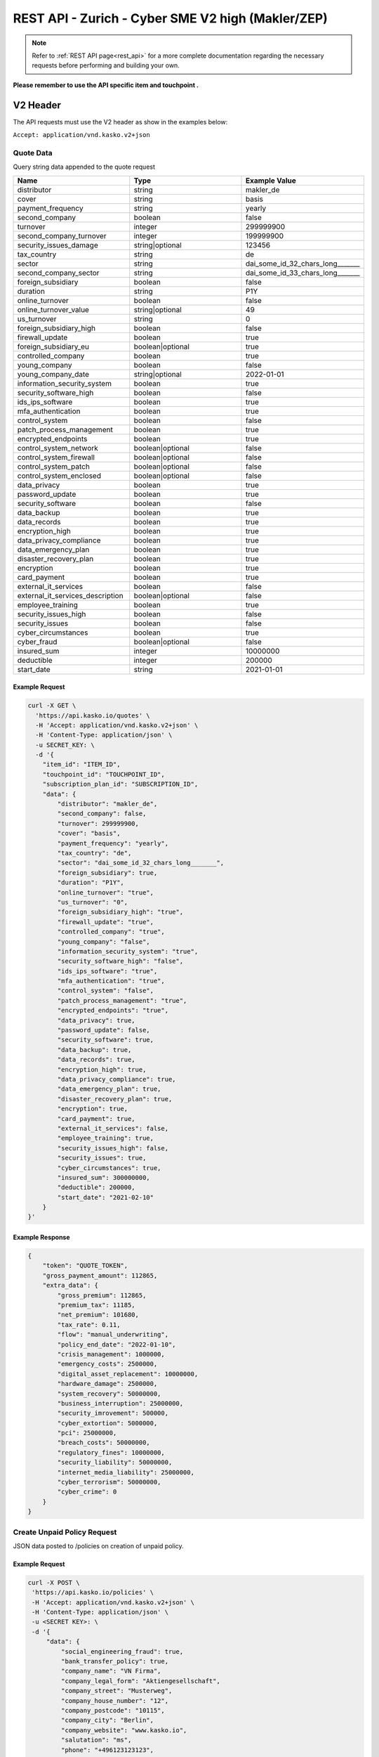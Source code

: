 REST API - Zurich - Cyber SME V2 high (Makler/ZEP)
=================================================

.. note::  Refer to :ref:`REST API page<rest_api>` for a more complete documentation regarding the necessary requests before performing and building your own.

**Please remember to use the API specific item and touchpoint .**

V2 Header
----------

The API requests must use the V2 header as show in the examples below:

``Accept: application/vnd.kasko.v2+json``

Quote Data
^^^^^^^^^^
Query string data appended to the quote request

.. csv-table::
   :header: "Name", "Type", "Example Value"
   :widths: 20, 20, 20

   "distributor", "string", "makler_de"
   "cover", "string", "basis"
   "payment_frequency", "string", "yearly"
   "second_company", "boolean", "false"
   "turnover", "integer", "299999900"
   "second_company_turnover", "integer", "199999900"
   "security_issues_damage", "string|optional", "123456"
   "tax_country", "string", "de"
   "sector", "string", "dai_some_id_32_chars_long_______"
   "second_company_sector", "string", "dai_some_id_33_chars_long_______"
   "foreign_subsidiary", "boolean", "false"
   "duration", "string", "P1Y"
   "online_turnover", "boolean", "false"
   "online_turnover_value", "string|optional", "49"
   "us_turnover", "string", "0"
   "foreign_subsidiary_high", "boolean", "false"
   "firewall_update", "boolean", "true"
   "foreign_subsidiary_eu", "boolean|optional", "true"
   "controlled_company", "boolean", "true"
   "young_company", "boolean", "false"
   "young_company_date", "string|optional", "2022-01-01"
   "information_security_system", "boolean", "true"
   "security_software_high", "boolean", "false"
   "ids_ips_software", "boolean", "true"
   "mfa_authentication", "boolean", "true"
   "control_system", "boolean", "false"
   "patch_process_management", "boolean", "true"
   "encrypted_endpoints", "boolean", "true"
   "control_system_network", "boolean|optional", "false"
   "control_system_firewall", "boolean|optional", "false"
   "control_system_patch", "boolean|optional", "false"
   "control_system_enclosed", "boolean|optional", "false"
   "data_privacy", "boolean", "true"
   "password_update", "boolean", "true"
   "security_software", "boolean", "false"
   "data_backup", "boolean", "true"
   "data_records", "boolean", "true"
   "encryption_high", "boolean", "true"
   "data_privacy_compliance", "boolean", "true"
   "data_emergency_plan", "boolean", "true"
   "disaster_recovery_plan", "boolean", "true"
   "encryption", boolean, "true"
   "card_payment", "boolean", "true"
   "external_it_services", "boolean", "false"
   "external_it_services_description", "boolean|optional", "false"
   "employee_training", "boolean", "true"
   "security_issues_high", "boolean", "false"
   "security_issues", "boolean", "false"
   "cyber_circumstances", "boolean", "true"
   "cyber_fraud", "boolean|optional", "false"
   "insured_sum", "integer", "10000000"
   "deductible", "integer", "200000"
   "start_date", "string", "2021-01-01"

Example Request
~~~~~~~~~~~~~~~

.. code:: bash

    curl -X GET \
      'https://api.kasko.io/quotes' \
      -H 'Accept: application/vnd.kasko.v2+json' \
      -H 'Content-Type: application/json' \
      -u SECRET_KEY: \
      -d '{
        "item_id": "ITEM_ID",
        "touchpoint_id": "TOUCHPOINT_ID",
        "subscription_plan_id": "SUBSCRIPTION_ID",
        "data": {
            "distributor": "makler_de",
            "second_company": false,
            "turnover": 299999900,
            "cover": "basis",
            "payment_frequency": "yearly",
            "tax_country": "de",
            "sector": "dai_some_id_32_chars_long_______",
            "foreign_subsidiary": true,
            "duration": "P1Y",
            "online_turnover": "true",
            "us_turnover": "0",
            "foreign_subsidiary_high": "true",
            "firewall_update": "true",
            "controlled_company": "true",
            "young_company": "false",
            "information_security_system": "true",
            "security_software_high": "false",
            "ids_ips_software": "true",
            "mfa_authentication": "true",
            "control_system": "false",
            "patch_process_management": "true",
            "encrypted_endpoints": "true",
            "data_privacy": true,
            "password_update": false,
            "security_software": true,
            "data_backup": true,
            "data_records": true,
            "encryption_high": true,
            "data_privacy_compliance": true,
            "data_emergency_plan": true,
            "disaster_recovery_plan": true,
            "encryption": true,
            "card_payment": true,
            "external_it_services": false,
            "employee_training": true,
            "security_issues_high": false,
            "security_issues": true,
            "cyber_circumstances": true,
            "insured_sum": 300000000,
            "deductible": 200000,
            "start_date": "2021-02-10"
        }
    }'

Example Response
~~~~~~~~~~~~~~~~

.. code:: javascript

    {
        "token": "QUOTE_TOKEN",
        "gross_payment_amount": 112865,
        "extra_data": {
            "gross_premium": 112865,
            "premium_tax": 11185,
            "net_premium": 101680,
            "tax_rate": 0.11,
            "flow": "manual_underwriting",
            "policy_end_date": "2022-01-10",
            "crisis_management": 1000000,
            "emergency_costs": 2500000,
            "digital_asset_replacement": 10000000,
            "hardware_damage": 2500000,
            "system_recovery": 50000000,
            "business_interruption": 25000000,
            "security_imrovement": 500000,
            "cyber_extortion": 5000000,
            "pci": 25000000,
            "breach_costs": 50000000,
            "regulatory_fines": 10000000,
            "security_liability": 50000000,
            "internet_media_liability": 25000000,
            "cyber_terrorism": 50000000,
            "cyber_crime": 0
        }
    }

Create Unpaid Policy Request
^^^^^^^^^^^^^^^^^^^^^^^^^^^^
JSON data posted to /policies on creation of unpaid policy.

.. csv-table::
   :header: "Name", "Type", "Example Value"
   :widths: 35, 20, 75, 20

    "social_engineering_fraud", "boolean", "true"
    "bank_transfer_policy", "boolean", "true"
    "security_issues_description", "string", "Issue description"
    "security_issues_damage", "false|string|regex:/^[0-9]+$", "false"
    "security_issues_actions", "string", "Actions taken"
    "authorisation", "string", "Authorization"
    "company_name", "string", "KASKO"
    "company_legal_form", "string", "LegalForm"
    "company_street", "string", "Test St."
    "company_house_number", "string", "57a-1"
    "company_postcode", "string", "12345"
    "company_city", "string", "Riga"
    "company_website", "string", "www.kasko.io"
    "salutation", "string", "ms"
    "phone", "string", "+999 233445566"
    "email", "string", "test@kasko.io"
    "agent_email", "string", "testAgent@kasko.io"
    "agent_company_name", "string", "agentCompanyName"
    "agent_salutation", "string", "mr"
    "agent_first_name", "string", "Name"
    "agent_last_name", "string", "lastName"
    "agent_number", "string", "123123123123"
    "svb_number", "string", "34343434343"
    "agent_phone", "string", "+999 233445566"
    "cyber_circumstances_individual", "string", "circumstancesIndividual"

Example Request
~~~~~~~~~~~~~~~

.. code:: bash

   curl -X POST \
    'https://api.kasko.io/policies' \
    -H 'Accept: application/vnd.kasko.v2+json' \
    -H 'Content-Type: application/json' \
    -u <SECRET KEY>: \
    -d '{
        "data": {
	    "social_engineering_fraud": true,
	    "bank_transfer_policy": true,
	    "company_name": "VN Firma",
	    "company_legal_form": "Aktiengesellschaft",
	    "company_street": "Musterweg",
	    "company_house_number": "12",
	    "company_postcode": "10115",
	    "company_city": "Berlin",
	    "company_website": "www.kasko.io",
	    "salutation": "ms",
	    "phone": "+496123123123",
	    "agent_email": "vermittler@kasko.io",
	    "agent_company_name": "Vermittler AG",
	    "agent_salutation": "mr",
	    "agent_first_name": "Volker",
	    "agent_last_name": "Vermittlermann",
	    "agent_number": "123123123",
	    "svb_number": "1231",
	    "agent_phone": "+496123123123"
        },
        "email": "test@kasko.io",
        "first_name": "Maxima",
        "language": "de",
        "last_name": "Kundenfrau",
        "quote_token": "TOKEN"
    }'

Example Response
~~~~~~~~~~~~~~~~

.. code:: bash

    {
        "id": "POLICY_ID",
        "insurer_policy_id": "INSURER_POLICY_ID",
        "payment_token": "PAYMENT_TOKEN",
        "_links": {
            "_self": {
                "href": "https:\/\/api.eu1.kaskocloud.com\/policies\/"POLICY_ID"
            }
        }
    }

.. note::  This product is using a feature called ``Manual underwriting``. This means that a policy can be marked with this status. If this is the case, ``PAYMENT TOKEN`` won't be present in the policy response. In order to find this token, distributor has to first approve the policy in the self service dashboard and make an API call to see the created unpaid policy data. Payment token will be available there. If the policy is not marked with "Manual Underwriting", payment token will be available right away in the policy response.

Get unpaid policy data (offer)
^^^^^^^^^^^^^^^^^^^^^^^^^^^^^^

.. code-block:: bash

    curl -X GET \
      'https://api.kasko.io/offers/<POLICY_ID>' \
      -H 'Accept: application/vnd.kasko.v2+json' \
      -H 'Content-Type: application/json' \
      -u <SECRET_KEY>:

Convert offer to policy (payment)
^^^^^^^^^^^^^^^^^^^^^^^^^^^^^^^^^

To create a policy you should convert offer to policy. In other words - make payment for the offer.
This can be done by making following request:

.. csv-table::
   :header: "Parameter", "Required", "Type", "Description"
   :widths: 20, 20, 20, 80

   "token",     "yes", "``string``", "The ``<PAYMENT TOKEN>`` returned by OfferResponse."
   "policy_id", "yes", "``string``", "The 33 character long ``<POLICY ID>`` returned by OfferResponse."
   "method",    "yes", "``string``", "Payment method ``distributor``."
   "provider",  "yes", "``string``", "Payment provider ``distributor``."

Example Request
~~~~~~~~~~~~~~~

.. code-block:: bash

    curl https://api.kasko.io/payments \
        -X POST \
        -u <SECRET_KEY>: \
        -H 'Content-Type: application/json' \
        -d '{
            "token": "<PAYMENT TOKEN>",
            "policy_id": "<POLICY ID>",
            "method": "distributor",
            "provider": "distributor"
        }'

NOTE. You should use ``<POLICY ID>`` and ``<PAYMENT TOKEN>`` from Policy response. After payment is made, policy creation is asynchronous.
